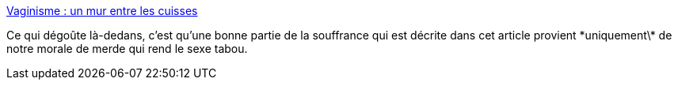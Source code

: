 :jbake-type: post
:jbake-status: published
:jbake-title: Vaginisme : un mur entre les cuisses
:jbake-tags: sexe,amour,maladie,_mois_oct.,_année_2013
:jbake-date: 2013-10-30
:jbake-depth: ../
:jbake-uri: shaarli/1383143936000.adoc
:jbake-source: https://nicolas-delsaux.hd.free.fr/Shaarli?searchterm=http%3A%2F%2Fsexes.blogs.liberation.fr%2Fagnes_giard%2F2013%2F10%2Favoir-un-mur-entre-les-cuisses.html&searchtags=sexe+amour+maladie+_mois_oct.+_ann%C3%A9e_2013
:jbake-style: shaarli

http://sexes.blogs.liberation.fr/agnes_giard/2013/10/avoir-un-mur-entre-les-cuisses.html[Vaginisme : un mur entre les cuisses]

Ce qui dégoûte là-dedans, c'est qu'une bonne partie de la souffrance qui est décrite dans cet article provient \*uniquement\* de notre morale de merde qui rend le sexe tabou.
